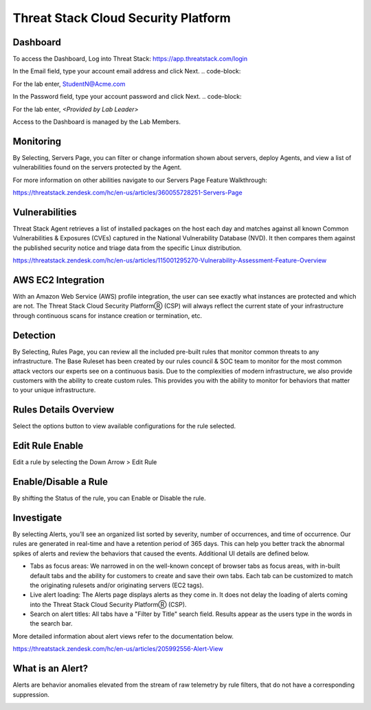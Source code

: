 Threat Stack Cloud Security Platform
=====================================

.. image:: _static/Dashboard.png

Dashboard
----------

To access the Dashboard, Log into Threat Stack: https://app.threatstack.com/login 

In the Email field, type your account email address and click Next. 
.. code-block::

For the lab enter, StudentN@Acme.com

In the Password field, type your account password and click Next. 
.. code-block::

For the lab enter, *<Provided by Lab Leader>*

.. note::
Access to the Dashboard is managed by the Lab Members.

Monitoring
-----------
By Selecting, Servers Page, you can filter or change information shown about servers, deploy Agents, and view a list of vulnerabilities found on the servers protected by the Agent. 

.. image:: _static/Servers.png

For more information on other abilities navigate to our Servers Page Feature Walkthrough:

https://threatstack.zendesk.com/hc/en-us/articles/360055728251-Servers-Page 


Vulnerabilities
----------------
Threat Stack Agent retrieves a list of installed packages on the host each day and matches against all known Common Vulnerabilities & Exposures (CVEs) captured in the National Vulnerability Database (NVD). It then compares them against the published security notice and triage data from the specific Linux distribution. 

https://threatstack.zendesk.com/hc/en-us/articles/115001295270-Vulnerability-Assessment-Feature-Overview 

.. image:: _static/Vulnerabilities.png

.. code-block:: console


AWS EC2 Integration 
--------------------
With an Amazon Web Service (AWS) profile integration, the user can see exactly what instances are protected and which are not. The Threat Stack Cloud Security PlatformⓇ (CSP) will always reflect the current state of your infrastructure through continuous scans for instance creation or termination, etc.  

.. image:: _static/All_EC2_Page.png


Detection
---------

By Selecting, Rules Page, you can review all the included pre-built rules that monitor common threats to any infrastructure. The Base Ruleset has been created by our rules council & SOC team to monitor for the most common attack vectors our experts see on a continuous basis. Due to the complexities of modern infrastructure, we also provide customers with the ability to create custom rules. This provides you with the ability to monitor for behaviors that matter to your unique infrastructure. 

.. image:: _static/Rules.png


Rules Details Overview
----------------------
Select the options button to view available configurations for the rule selected. 

.. image:: _static/Rules_Details_Overview.png


Edit Rule Enable
----------------
Edit a rule by selecting the Down Arrow > Edit Rule 

.. image:: _static/Edit_Rule_Enable.png

Enable/Disable a Rule 
---------------------
By shifting the Status of the rule, you can Enable or Disable the rule.  

.. image:: _static/Enable_Disable_Rule.png


Investigate
---------------------

By selecting Alerts, you’ll see an organized list sorted by severity, number of occurrences, and time of occurrence. Our rules are generated in real-time and have a retention period of 365 days. This can help you better track the abnormal spikes of alerts and review the behaviors that caused the events. Additional UI details are defined below. 

* Tabs as focus areas: We narrowed in on the well-known concept of browser tabs as focus areas, with in-built default tabs and the ability for customers to create and save their own tabs. Each tab can be customized to match the originating rulesets and/or originating servers (EC2 tags). 

* Live alert loading: The Alerts page displays alerts as they come in. It does not delay the loading of alerts coming into the Threat Stack Cloud Security PlatformⓇ (CSP). 

* Search on alert titles: All tabs have a "Filter by Title" search field. Results appear as the users type in the words in the search bar. 
 
More detailed information about alert views refer to the documentation below.

https://threatstack.zendesk.com/hc/en-us/articles/205992556-Alert-View

.. image:: _static/Investigate.png


What is an Alert? 
-----------------

Alerts are behavior anomalies elevated from the stream of raw telemetry by rule filters, that do not have a corresponding suppression.

.. image:: _static/Alerts.png
